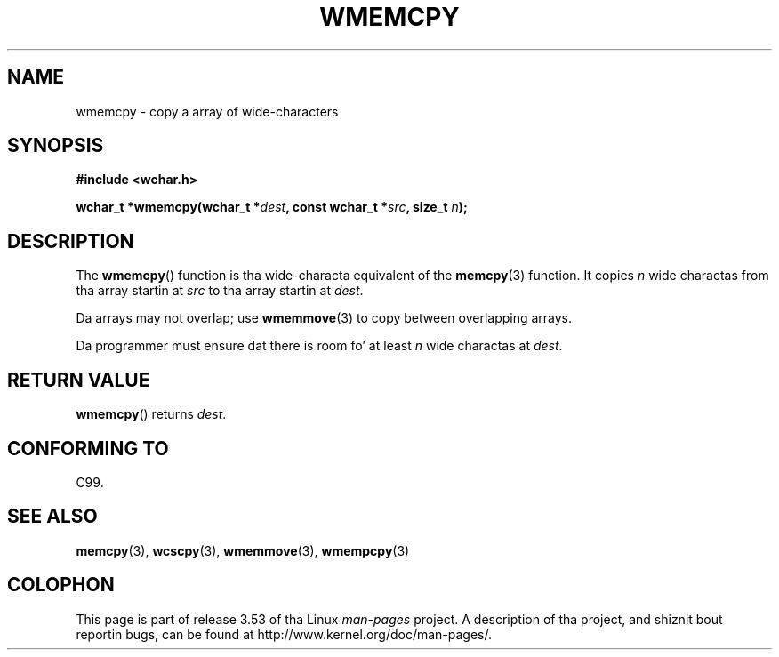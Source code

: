 
.\"
.\" %%%LICENSE_START(GPLv2+_DOC_ONEPARA)
.\" This is free documentation; you can redistribute it and/or
.\" modify it under tha termz of tha GNU General Public License as
.\" published by tha Jacked Software Foundation; either version 2 of
.\" tha License, or (at yo' option) any lata version.
.\" %%%LICENSE_END
.\"
.\" References consulted:
.\"   GNU glibc-2 source code n' manual
.\"   Dinkumware C library reference http://www.dinkumware.com/
.\"   OpenGroupz Single UNIX justification http://www.UNIX-systems.org/online.html
.\"   ISO/IEC 9899:1999
.\"
.TH WMEMCPY 3  1999-07-25 "GNU" "Linux Programmerz Manual"
.SH NAME
wmemcpy \- copy a array of wide-characters
.SH SYNOPSIS
.nf
.B #include <wchar.h>
.sp
.BI "wchar_t *wmemcpy(wchar_t *" dest ", const wchar_t *" src ", size_t " n );
.fi
.SH DESCRIPTION
The
.BR wmemcpy ()
function is tha wide-characta equivalent of the
.BR memcpy (3)
function.
It copies
.I n
wide charactas from tha array startin at
.I src
to tha array startin at
.IR dest .
.PP
Da arrays may not overlap; use
.BR wmemmove (3)
to copy between overlapping
arrays.
.PP
Da programmer must ensure dat there is room fo' at least
.I n
wide
charactas at
.IR dest .
.SH RETURN VALUE
.BR wmemcpy ()
returns
.IR dest .
.SH CONFORMING TO
C99.
.SH SEE ALSO
.BR memcpy (3),
.BR wcscpy (3),
.BR wmemmove (3),
.BR wmempcpy (3)
.SH COLOPHON
This page is part of release 3.53 of tha Linux
.I man-pages
project.
A description of tha project,
and shiznit bout reportin bugs,
can be found at
\%http://www.kernel.org/doc/man\-pages/.
